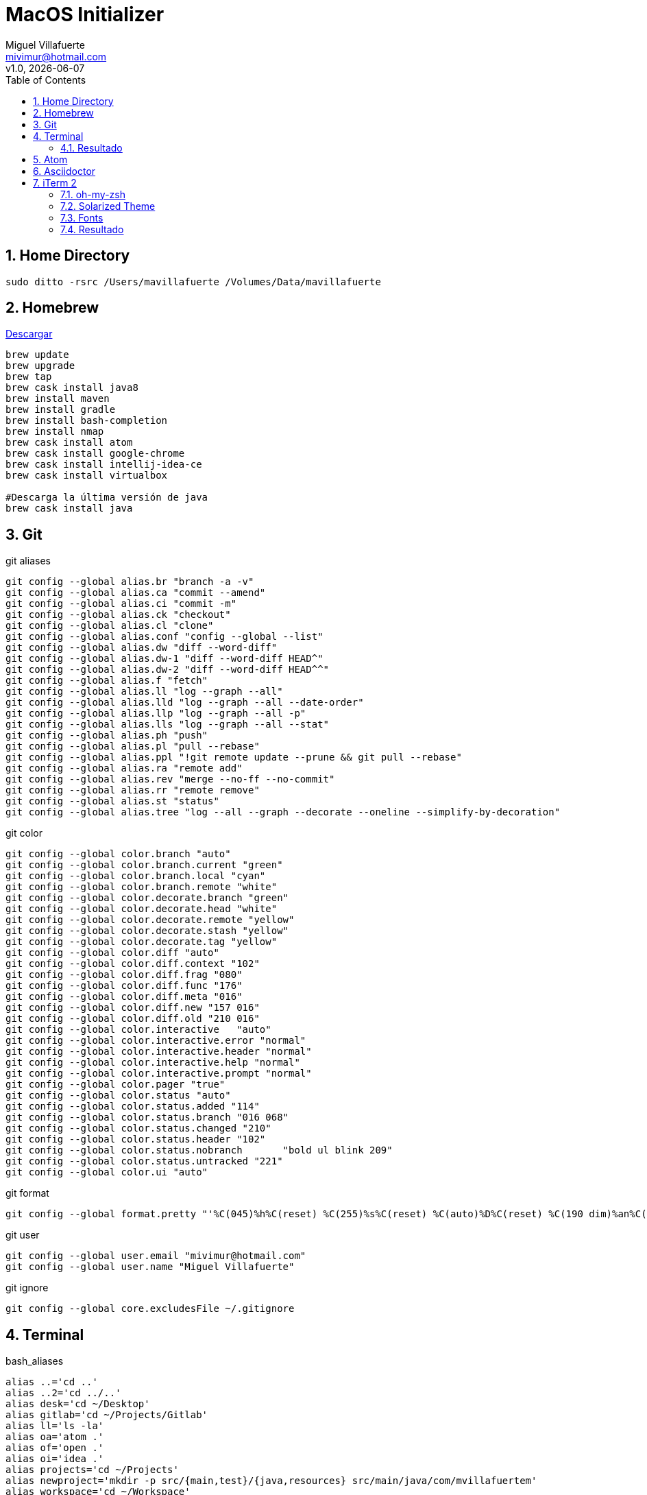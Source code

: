 = MacOS Initializer
:author: Miguel Villafuerte
:email: mivimur@hotmail.com
:revnumber: v1.0
:revdate: {localdate}
:version-label!:
:toc: left
:toclevels: 3
:sectnums:
:chapter-label:
:icons: font
:source-highlighter: coderay
:pygments-linenums-mode: inline
:experimental:
:doctype: book
:imagesdir: resources/images

== Home Directory

[source, bash, numbered]
----

sudo ditto -rsrc /Users/mavillafuerte /Volumes/Data/mavillafuerte

----

== Homebrew

https://brew.sh/index_es.html[Descargar]

[source, bash, numbered]
----

brew update
brew upgrade
brew tap
brew cask install java8
brew install maven
brew install gradle
brew install bash-completion
brew install nmap
brew cask install atom
brew cask install google-chrome
brew cask install intellij-idea-ce
brew cask install virtualbox

#Descarga la última versión de java
brew cask install java

----

== Git

[source, bash, numbered]
.git aliases
----

git config --global alias.br "branch -a -v"
git config --global alias.ca "commit --amend"
git config --global alias.ci "commit -m"
git config --global alias.ck "checkout"
git config --global alias.cl "clone"
git config --global alias.conf "config --global --list"
git config --global alias.dw "diff --word-diff"
git config --global alias.dw-1 "diff --word-diff HEAD^"
git config --global alias.dw-2 "diff --word-diff HEAD^^"
git config --global alias.f "fetch"
git config --global alias.ll "log --graph --all"
git config --global alias.lld "log --graph --all --date-order"
git config --global alias.llp "log --graph --all -p"
git config --global alias.lls "log --graph --all --stat"
git config --global alias.ph "push"
git config --global alias.pl "pull --rebase"
git config --global alias.ppl "!git remote update --prune && git pull --rebase"
git config --global alias.ra "remote add"
git config --global alias.rev "merge --no-ff --no-commit"
git config --global alias.rr "remote remove"
git config --global alias.st "status"
git config --global alias.tree "log --all --graph --decorate --oneline --simplify-by-decoration"

----

[source, bash, numbered]
.git color
----

git config --global color.branch "auto"
git config --global color.branch.current "green"
git config --global color.branch.local "cyan"
git config --global color.branch.remote "white"
git config --global color.decorate.branch "green"
git config --global color.decorate.head "white"
git config --global color.decorate.remote "yellow"
git config --global color.decorate.stash "yellow"
git config --global color.decorate.tag "yellow"
git config --global color.diff "auto"
git config --global color.diff.context "102"
git config --global color.diff.frag "080"
git config --global color.diff.func "176"
git config --global color.diff.meta "016"
git config --global color.diff.new "157 016"
git config --global color.diff.old "210 016"
git config --global color.interactive	"auto"
git config --global color.interactive.error "normal"
git config --global color.interactive.header "normal"
git config --global color.interactive.help "normal"
git config --global color.interactive.prompt "normal"
git config --global color.pager "true"
git config --global color.status "auto"
git config --global color.status.added "114"
git config --global color.status.branch "016 068"
git config --global color.status.changed "210"
git config --global color.status.header "102"
git config --global color.status.nobranch	"bold ul blink 209"
git config --global color.status.untracked "221"
git config --global color.ui "auto"

----


[source, bash, numbered]
.git format
----

git config --global format.pretty "'%C(045)%h%C(reset) %C(255)%s%C(reset) %C(auto)%D%C(reset) %C(190 dim)%an%C(reset) %C(046 dim)%ar%C(reset)'"

----


[source, bash, numbered]
.git user
----

git config --global user.email "mivimur@hotmail.com"
git config --global user.name "Miguel Villafuerte"

----

[source, bash, numbered]
.git ignore
----

git config --global core.excludesFile ~/.gitignore

----

== Terminal


[source, bash, numbered]
.bash_aliases
----

alias ..='cd ..'
alias ..2='cd ../..'
alias desk='cd ~/Desktop'
alias gitlab='cd ~/Projects/Gitlab'
alias ll='ls -la'
alias oa='atom .'
alias of='open .'
alias oi='idea .'
alias projects='cd ~/Projects'
alias newproject='mkdir -p src/{main,test}/{java,resources} src/main/java/com/mvillafuertem'
alias workspace='cd ~/Workspace'
alias ppwd='cd `pbpaste`'
# Gradle
alias gdl-cb='./gradlew clean build'
alias gdl-tc='./gradlew test --continuous'
alias gdl-tj='./gradlew test jacocoTR --continuous'
# Maven
alias mvn-cc='mvn clean compile'
alias mvn-ci='mvn clean install'
alias mvn-cis='mvn clean install -Dmaven.test.skip'
alias mvn-co='mvn clean test cobertura:cobertura'
alias mvn-ct='mvn clean test'
alias mvn-cto='mvn -o clean test'
alias mvn-da='mvn dependency:analyze'
alias mvn-dl='mvn dependency:list'
alias mvn-dt='mvn dependency:tree'
alias mvn-du='mvn versions:display-dependency-updates'
alias mvn-pu='mvn versions:display-plugin-updates'
alias mvn-sr='mvn surefire-report:report'
alias mvn-so='mvn sonar:sonar'
# VirtualBox
alias vbox-start='VBoxManage startvm ubuntu -type headless'
alias vbox-stop='VBoxManage controlvm ubuntu poweroff'
alias vbox-list='VBoxManage list vms'

----

[source, bash, numbered]
.bash_functions
----

if [ -f $(brew --prefix)/etc/bash_completion ]; then
    . $(brew --prefix)/etc/bash_completion
fi

newmicro() {
  `mkdir -p src/{main,test}/{java,resources} src/main/java/com/mvillafuertem/$1/{common,component,configuration,controller,model,repository,service}`
}

fromhex() {
    hex=${1#"#"}
    r=$(printf '0x%0.2s' "$hex")
    g=$(printf '0x%0.2s' ${hex#??})
    b=$(printf '0x%0.2s' ${hex#????})
    printf '%03d' "$(( (r<75?0:(r-35)/40)*6*6 +
                       (g<75?0:(g-35)/40)*6   +
                       (b<75?0:(b-35)/40)     + 16 ))"
}

----



[source, bash, numbered]
.bash_profile
----

source .bash_aliases
source .bash_functions

export CDPATH=.:~/Projects

function git_villafuerte {
  local git_compruebo="$(git branch 2>/dev/null)"
  if [[ ! -z "$git_compruebo" ]]; then
    local git_status="$(git status 2> /dev/null)"
    local git_branch="$(git branch 2> /dev/null | grep '^*' | colrm 1 2)"

    if [[ ! $git_status =~ "working tree clean" ]]; then
      echo -e "\033[3;38;5;124m [✘ $git_branch]"
    elif [[ $git_status =~ "branch is ahead" ]]; then
      echo -e "\033[3;38;5;172m [✘ $git_branch]"
    else
      echo -e "\033[3;32m [✔︎ $git_branch]"
    fi
  fi
}

PS1='\[\033[0;32m\]\u '
PS1+='\[\033[0;36m\]\W'
PS1+='$(git_villafuerte) '
PS1+='\[\033[0;37m\]$(date "+%d/%b/%Y %H:%M:%S") '
PS1+='\n\[\033[0;32m\]└─>\[\033[0m\]'

----

=== Resultado

image::ScreenShot-Terminal.png[]

== Atom

[source, bash, numbered]
----

apm install sort-lines
apm install asciidoc-preview
apm install language-asciidoc

----

== Asciidoctor

[source, bash, numbered]
----

sudo gem install --pre asciidoctor-pdf
sudo gem install asciidoctor
sudo gem install pygments.rb
sudo gem install coderay

----

== iTerm 2

[source, bash, numbered]
----

brew cask install iTerm2

----


=== oh-my-zsh

[source, bash, numbered]
----

sh -c "$(curl -fsSL https://raw.github.com/robbyrussell/oh-my-zsh/master/tools/install.sh)"

----


=== Solarized Theme


[source, bash, numbered]
----

git clone https://github.com/bhilburn/powerlevel9k.git ~/.oh-my-zsh/custom/themes/powerlevel9k

vi .zshrc
# añadir las siguientes lineas
ZSH_THEME="agnoster"
ZSH_THEME="powerlevel9k/powerlevel9k"

----

=== Fonts

[source, bash, numbered]
----

# Debes instalar estas fuentes, para evitar errores en los caracteres
git clone https://github.com/powerline/fonts.git --depth=1
# install
cd fonts
./install.sh
# clean-up a bit
cd ..
rm -rf fonts

----

Preferences > Profiles > Text > Change Font > Meslo LG for Powerline

=== Resultado

image::ScreenShot-iTerm.png[]
